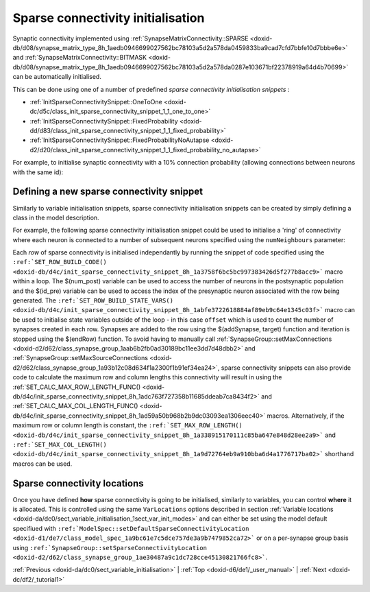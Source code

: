 .. index:: pair: page; Sparse connectivity initialisation
.. _doxid-dc/df6/sect_sparse_connectivity_initialisation:

Sparse connectivity initialisation
==================================

Synaptic connectivity implemented using :ref:`SynapseMatrixConnectivity::SPARSE <doxid-db/d08/synapse_matrix_type_8h_1aedb0946699027562bc78103a5d2a578da0459833ba9cad7cfd7bbfe10d7bbbe6e>` and :ref:`SynapseMatrixConnectivity::BITMASK <doxid-db/d08/synapse_matrix_type_8h_1aedb0946699027562bc78103a5d2a578da0287e103671bf22378919a64d4b70699>` can be automatically initialised.

This can be done using one of a number of predefined *sparse connectivity initialisation snippets* :

* :ref:`InitSparseConnectivitySnippet::OneToOne <doxid-dc/d5c/class_init_sparse_connectivity_snippet_1_1_one_to_one>`

* :ref:`InitSparseConnectivitySnippet::FixedProbability <doxid-dd/d83/class_init_sparse_connectivity_snippet_1_1_fixed_probability>`

* :ref:`InitSparseConnectivitySnippet::FixedProbabilityNoAutapse <doxid-d2/d20/class_init_sparse_connectivity_snippet_1_1_fixed_probability_no_autapse>`

For example, to initialise synaptic connectivity with a 10% connection probability (allowing connections between neurons with the same id):

.. ref-code-block:: cpp

	InitSparseConnectivitySnippet::FixedProbability::ParamValues fixedProb(0.1);
	    
	model.:ref:`addSynapsePopulation <doxid-d1/de7/class_model_spec_1abd4e9128a5d4f5f993907134218af0c2>`<...>(
	        ...
	        initConnectivity<InitSparseConnectivitySnippet::FixedProbability>(fixedProb));



.. _doxid-dc/df6/sect_sparse_connectivity_initialisation_1sect_new_sparse_connect:

Defining a new sparse connectivity snippet
~~~~~~~~~~~~~~~~~~~~~~~~~~~~~~~~~~~~~~~~~~

Similarly to variable initialisation snippets, sparse connectivity initialisation snippets can be created by simply defining a class in the model description.

For example, the following sparse connectivity initialisation snippet could be used to initialise a 'ring' of connectivity where each neuron is connected to a number of subsequent neurons specified using the ``numNeighbours`` parameter:

.. ref-code-block:: cpp

	class Ring : public :ref:`InitSparseConnectivitySnippet::Base <doxid-d8/d82/class_init_sparse_connectivity_snippet_1_1_base>`
	{
	public:
	    :ref:`DECLARE_SNIPPET <doxid-de/d6c/snippet_8h_1ac5727a6720d28f034afadde948ed6e9a>`(Ring, 1);
	
	    :ref:`SET_ROW_BUILD_STATE_VARS <doxid-db/d4c/init_sparse_connectivity_snippet_8h_1abfe3722618884af89eb9c64e1345c03f>`({{"offset", {"unsigned int", 1}}}});
	    :ref:`SET_ROW_BUILD_CODE <doxid-db/d4c/init_sparse_connectivity_snippet_8h_1a3758f6bc5bc997383426d5f277b8acc9>`(
	        "const unsigned int target = ($(id_pre) + offset) % $(num_post);\n"
	        "$(addSynapse, target);\n"
	        "offset++;\n"
	        "if(offset > (unsigned int)$(numNeighbours)) {\n"
	        "   $(endRow);\n"
	        "}\n");
	
	    :ref:`SET_PARAM_NAMES <doxid-de/d6c/snippet_8h_1a75315265035fd71c5b5f7d7f449edbd7>`({"numNeighbours"});
	    :ref:`SET_CALC_MAX_ROW_LENGTH_FUNC <doxid-db/d4c/init_sparse_connectivity_snippet_8h_1adc763f727358b11685ddeab7ca8434f2>`(
	        [](unsigned int numPre, unsigned int numPost, const std::vector<double> &pars)
	        {
	            return (unsigned int)pars[0];
	        });
	    :ref:`SET_CALC_MAX_COL_LENGTH_FUNC <doxid-db/d4c/init_sparse_connectivity_snippet_8h_1ad59a50b968b2b9dc03093ea1306eec40>`(
	        [](unsigned int numPre, unsigned int numPost, const std::vector<double> &pars)
	        {
	            return (unsigned int)pars[0];
	        });
	};
	:ref:`IMPLEMENT_SNIPPET <doxid-de/d6c/snippet_8h_1af3c47debe5fc34060e716d7db25462ab>`(Ring);

Each *row* of sparse connectivity is initialised independantly by running the snippet of code specified using the ``:ref:`SET_ROW_BUILD_CODE() <doxid-db/d4c/init_sparse_connectivity_snippet_8h_1a3758f6bc5bc997383426d5f277b8acc9>``` macro within a loop. The $(num_post) variable can be used to access the number of neurons in the postsynaptic population and the $(id_pre) variable can be used to access the index of the presynaptic neuron associated with the row being generated. The ``:ref:`SET_ROW_BUILD_STATE_VARS() <doxid-db/d4c/init_sparse_connectivity_snippet_8h_1abfe3722618884af89eb9c64e1345c03f>``` macro can be used to initialise state variables outside of the loop - in this case ``offset`` which is used to count the number of synapses created in each row. Synapses are added to the row using the $(addSynapse, target) function and iteration is stopped using the $(endRow) function. To avoid having to manually call :ref:`SynapseGroup::setMaxConnections <doxid-d2/d62/class_synapse_group_1aab6b2fb0ad30189bc11ee3dd7d48dbb2>` and :ref:`SynapseGroup::setMaxSourceConnections <doxid-d2/d62/class_synapse_group_1a93b12c08d634f1a2300f1b91ef34ea24>`, sparse connectivity snippets can also provide code to calculate the maximum row and column lengths this connectivity will result in using the :ref:`SET_CALC_MAX_ROW_LENGTH_FUNC() <doxid-db/d4c/init_sparse_connectivity_snippet_8h_1adc763f727358b11685ddeab7ca8434f2>` and :ref:`SET_CALC_MAX_COL_LENGTH_FUNC() <doxid-db/d4c/init_sparse_connectivity_snippet_8h_1ad59a50b968b2b9dc03093ea1306eec40>` macros. Alternatively, if the maximum row or column length is constant, the ``:ref:`SET_MAX_ROW_LENGTH() <doxid-db/d4c/init_sparse_connectivity_snippet_8h_1a338915170111c85ba647e848d28ee2a9>``` and ``:ref:`SET_MAX_COL_LENGTH() <doxid-db/d4c/init_sparse_connectivity_snippet_8h_1a9d72764eb9a910bba6d4a1776717ba02>``` shorthand macros can be used.





.. _doxid-dc/df6/sect_sparse_connectivity_initialisation_1sect_sparse_connect_init_modes:

Sparse connectivity locations
~~~~~~~~~~~~~~~~~~~~~~~~~~~~~

Once you have defined **how** sparse connectivity is going to be initialised, similarly to variables, you can control **where** it is allocated. This is controlled using the same ``VarLocations`` options described in section :ref:`Variable locations <doxid-da/dc0/sect_variable_initialisation_1sect_var_init_modes>` and can either be set using the model default specifiued with ``:ref:`ModelSpec::setDefaultSparseConnectivityLocation <doxid-d1/de7/class_model_spec_1a9bc61e7c5dce757de3a9b7479852ca72>``` or on a per-synapse group basis using ``:ref:`SynapseGroup::setSparseConnectivityLocation <doxid-d2/d62/class_synapse_group_1ae30487a9c1dc728cce45130821766fc8>```.

:ref:`Previous <doxid-da/dc0/sect_variable_initialisation>` \| :ref:`Top <doxid-d6/de1/_user_manual>` \| :ref:`Next <doxid-dc/df2/_tutorial1>`

